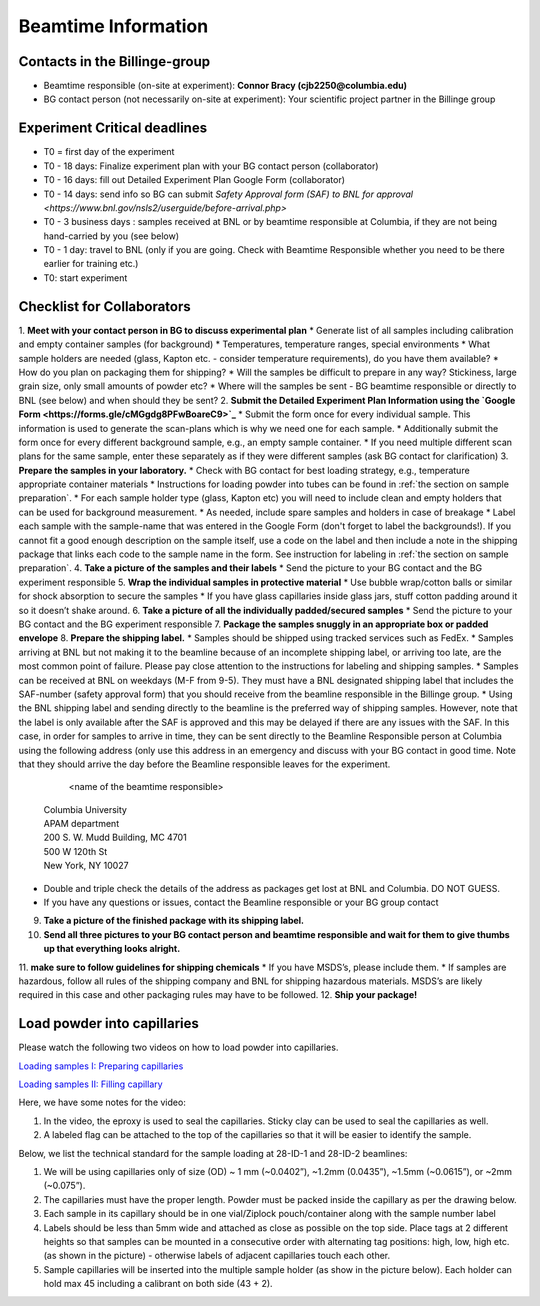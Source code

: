 ====================
Beamtime Information
====================

Contacts in the Billinge-group
------------------------------
* Beamtime responsible (on-site at experiment): **Connor Bracy (cjb2250@columbia.edu)**
* BG contact person (not necessarily on-site at experiment): Your scientific project partner in the Billinge group


Experiment Critical deadlines
-----------------------------
* T0 = first day of the experiment
* T0 - 18 days: Finalize experiment plan with your BG contact person (collaborator)
* T0 - 16 days: fill out Detailed Experiment Plan Google Form (collaborator) 
* T0 - 14 days: send info so BG can submit `Safety Approval form (SAF) to BNL for approval <https://www.bnl.gov/nsls2/userguide/before-arrival.php>`
* T0 - 3 business days : samples received at BNL or by beamtime responsible at Columbia, if they are not being hand-carried by you (see below)
* T0 - 1 day: travel to BNL (only if you are going. Check with Beamtime Responsible whether you need to be there earlier for training etc.)
* T0: start experiment


Checklist for Collaborators
---------------------------
1. **Meet with your contact person in BG to discuss experimental plan**
* Generate list of all samples including calibration and empty container samples (for background)
* Temperatures, temperature ranges, special environments
* What sample holders are needed (glass, Kapton etc. - consider temperature requirements), do you have them available?
* How do you plan on packaging them for shipping?
* Will the samples be difficult to prepare in any way? Stickiness, large grain size, only small amounts of powder etc?
* Where will the samples be sent - BG beamtime responsible or directly to BNL (see below) and when should they be sent?
2. **Submit the Detailed Experiment Plan Information using the `Google Form <https://forms.gle/cMGgdg8PFwBoareC9>`_**
* Submit the form once for every individual sample.  This information is used to generate the scan-plans which is why we need one for each sample.
* Additionally submit the form once for every different background sample, e.g., an empty sample container.
* If you need multiple different scan plans for the same sample, enter these separately as if they were different samples (ask BG contact for clarification)
3. **Prepare the samples in your laboratory.**
* Check with BG contact for best loading strategy, e.g., temperature appropriate container materials
* Instructions for loading powder into tubes can be found in :ref:`the section on sample preparation`.
* For each sample holder type (glass, Kapton etc) you will need to include clean and empty holders that can be used for background measurement.  
* As needed, include spare samples and holders in case of breakage 
* Label each sample with the sample-name that was entered in the Google Form (don't forget to label the backgrounds!). If you cannot fit a good enough description on the sample itself, use a code on the label and then include a note in the shipping package that links each code to the sample name in the form. See instruction for labeling in :ref:`the section on sample preparation`.
4. **Take a picture of the samples and their labels**
* Send the picture to your BG contact and the BG experiment responsible
5. **Wrap the individual samples in protective material**
* Use bubble wrap/cotton balls or similar for shock absorption to secure the samples
* If you have glass capillaries inside glass jars, stuff cotton padding around it so it doesn’t shake around.
6. **Take a picture of all the individually padded/secured samples**
* Send the picture to your BG contact and the BG experiment responsible
7. **Package the samples snuggly in an appropriate box or padded envelope**
8. **Prepare the shipping label.**
* Samples should be shipped using tracked services such as FedEx.
* Samples arriving at BNL but not making it to the beamline because of an incomplete shipping label, or arriving too late, are the most common point of failure.  Please pay close attention to the instructions for labeling and shipping samples.
* Samples can be received at BNL on weekdays (M-F from 9-5).  They must have a BNL designated shipping label that includes the SAF-number (safety approval form) that you should receive from the beamline responsible in the Billinge group.  
* Using the BNL shipping label and sending directly to the beamline is the preferred way of shipping samples.  However, note that the label is only available after the SAF is approved and this may be delayed if there are any issues with the SAF.  In this case, in order for samples to arrive in time, they can be sent directly to the Beamline Responsible person at Columbia using the following address (only use this address in an emergency and discuss with your BG contact in good time.  Note that they should arrive the day before the Beamline responsible leaves for the experiment.

	  | <name of the beamtime responsible>
    | Columbia University
    | APAM department
    | 200 S. W. Mudd Building, MC 4701
    | 500 W 120th St
    | New York, NY 10027

* Double and triple check the details of the address as packages get lost at BNL and Columbia.  DO NOT GUESS.
* If you have any questions or issues, contact the Beamline responsible or your BG group contact 

9. **Take a picture of the finished package with its shipping label.**
10. **Send all three pictures to your BG contact person and beamtime responsible and wait for them to give thumbs up that everything looks alright.**
11. **make sure to follow guidelines for shipping chemicals**
* If you have MSDS’s, please include them.  
* If samples are hazardous, follow all rules of the shipping company and BNL for shipping hazardous materials.  MSDS’s are likely required in this case and other packaging rules may have to be followed.
12. **Ship your package!**


.. _the section on sample preparation
Load powder into capillaries
----------------------------

Please watch the following two videos on how to load powder into capillaries.

`Loading samples I: Preparing capillaries <https://www.youtube.com/watch?v=xgl-jkMqSsA>`_

`Loading samples II: Filling capillary <https://www.youtube.com/watch?v=5JBTw4kEXGY>`_

Here, we have some notes for the video:

1. In the video, the eproxy is used to seal the capillaries. Sticky clay can be used to seal the capillaries as well.

#. A labeled flag can be attached to the top of the capillaries so that it will be easier to identify the sample.

Below, we list the technical standard for the sample loading at 28-ID-1 and 28-ID-2 beamlines:

1. We will be using capillaries only of size (OD) ~ 1 mm (~0.0402”), ~1.2mm (0.0435”), ~1.5mm (~0.0615”), or ~2mm (~0.075”).

#. The capillaries must have the proper length. Powder must be packed inside the capillary as per the drawing below.

#. Each sample in its capillary should be in one vial/Ziplock pouch/container along with the sample number label

#. Labels should be less than 5mm wide and attached as close as possible on the top side. Place tags at 2 different heights so that samples can be mounted in a consecutive order with alternating tag positions: high, low, high etc.(as shown in the picture) - otherwise labels of adjacent capillaries touch each other.

#. Sample capillaries will be inserted into the multiple sample holder (as show in the picture below). Each holder can hold max 45 including a calibrant on both side (43 + 2).

.. image:: _static/capillaries_photo.png

